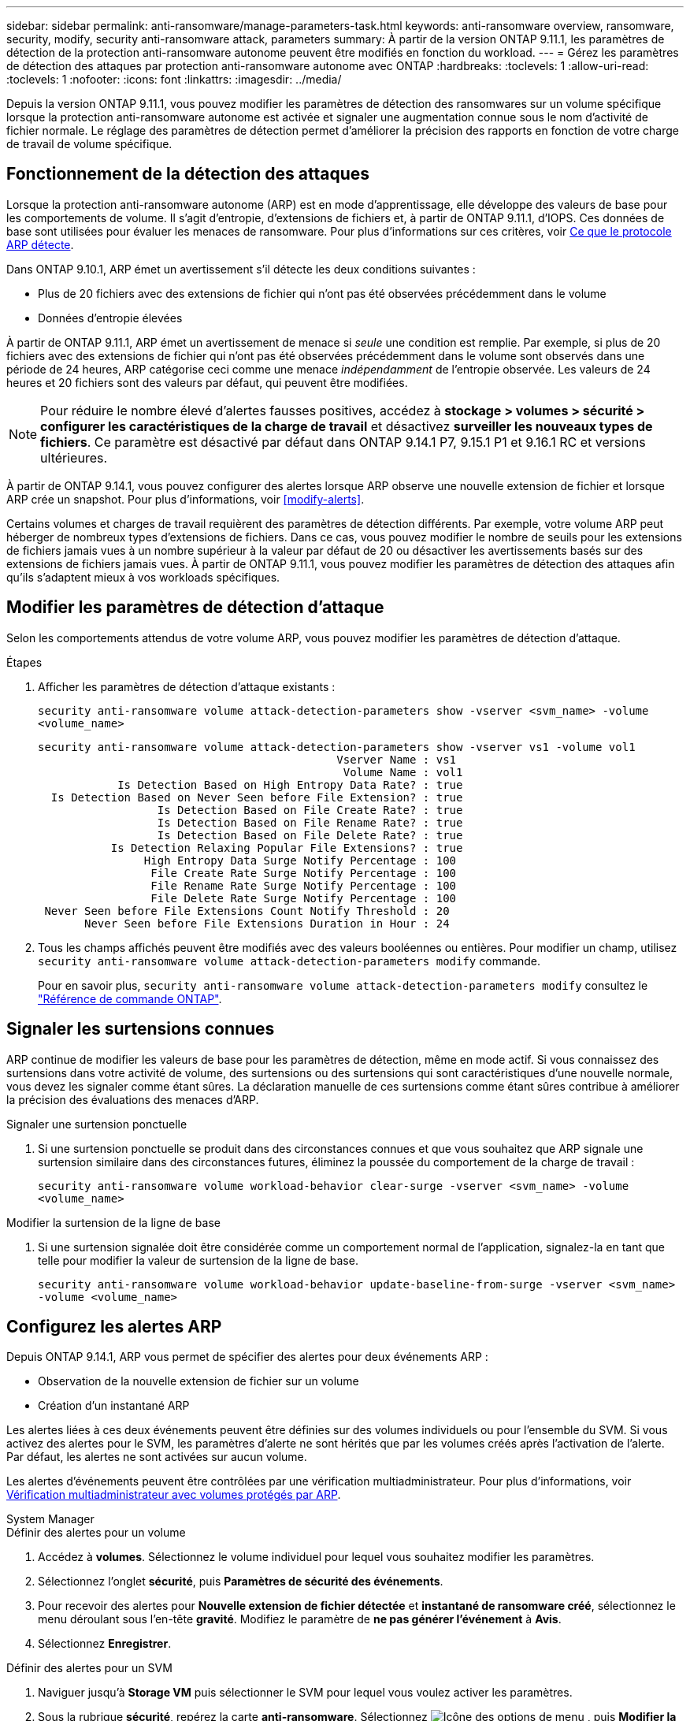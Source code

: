 ---
sidebar: sidebar 
permalink: anti-ransomware/manage-parameters-task.html 
keywords: anti-ransomware overview, ransomware, security, modify, security anti-ransomware attack, parameters 
summary: À partir de la version ONTAP 9.11.1, les paramètres de détection de la protection anti-ransomware autonome peuvent être modifiés en fonction du workload. 
---
= Gérez les paramètres de détection des attaques par protection anti-ransomware autonome avec ONTAP
:hardbreaks:
:toclevels: 1
:allow-uri-read: 
:toclevels: 1
:nofooter: 
:icons: font
:linkattrs: 
:imagesdir: ../media/


[role="lead"]
Depuis la version ONTAP 9.11.1, vous pouvez modifier les paramètres de détection des ransomwares sur un volume spécifique lorsque la protection anti-ransomware autonome est activée et signaler une augmentation connue sous le nom d'activité de fichier normale. Le réglage des paramètres de détection permet d'améliorer la précision des rapports en fonction de votre charge de travail de volume spécifique.



== Fonctionnement de la détection des attaques

Lorsque la protection anti-ransomware autonome (ARP) est en mode d'apprentissage, elle développe des valeurs de base pour les comportements de volume. Il s'agit d'entropie, d'extensions de fichiers et, à partir de ONTAP 9.11.1, d'IOPS. Ces données de base sont utilisées pour évaluer les menaces de ransomware. Pour plus d'informations sur ces critères, voir xref:index.html#what-arp-detects[Ce que le protocole ARP détecte].

Dans ONTAP 9.10.1, ARP émet un avertissement s'il détecte les deux conditions suivantes :

* Plus de 20 fichiers avec des extensions de fichier qui n'ont pas été observées précédemment dans le volume
* Données d'entropie élevées


À partir de ONTAP 9.11.1, ARP émet un avertissement de menace si _seule_ une condition est remplie. Par exemple, si plus de 20 fichiers avec des extensions de fichier qui n'ont pas été observées précédemment dans le volume sont observés dans une période de 24 heures, ARP catégorise ceci comme une menace _indépendamment_ de l'entropie observée. Les valeurs de 24 heures et 20 fichiers sont des valeurs par défaut, qui peuvent être modifiées.


NOTE: Pour réduire le nombre élevé d'alertes fausses positives, accédez à *stockage > volumes > sécurité > configurer les caractéristiques de la charge de travail* et désactivez *surveiller les nouveaux types de fichiers*. Ce paramètre est désactivé par défaut dans ONTAP 9.14.1 P7, 9.15.1 P1 et 9.16.1 RC et versions ultérieures.

À partir de ONTAP 9.14.1, vous pouvez configurer des alertes lorsque ARP observe une nouvelle extension de fichier et lorsque ARP crée un snapshot. Pour plus d'informations, voir <<modify-alerts>>.

Certains volumes et charges de travail requièrent des paramètres de détection différents. Par exemple, votre volume ARP peut héberger de nombreux types d'extensions de fichiers. Dans ce cas, vous pouvez modifier le nombre de seuils pour les extensions de fichiers jamais vues à un nombre supérieur à la valeur par défaut de 20 ou désactiver les avertissements basés sur des extensions de fichiers jamais vues. À partir de ONTAP 9.11.1, vous pouvez modifier les paramètres de détection des attaques afin qu'ils s'adaptent mieux à vos workloads spécifiques.



== Modifier les paramètres de détection d'attaque

Selon les comportements attendus de votre volume ARP, vous pouvez modifier les paramètres de détection d'attaque.

.Étapes
. Afficher les paramètres de détection d'attaque existants :
+
`security anti-ransomware volume attack-detection-parameters show -vserver <svm_name> -volume <volume_name>`

+
....
security anti-ransomware volume attack-detection-parameters show -vserver vs1 -volume vol1
                                             Vserver Name : vs1
                                              Volume Name : vol1
            Is Detection Based on High Entropy Data Rate? : true
  Is Detection Based on Never Seen before File Extension? : true
                  Is Detection Based on File Create Rate? : true
                  Is Detection Based on File Rename Rate? : true
                  Is Detection Based on File Delete Rate? : true
           Is Detection Relaxing Popular File Extensions? : true
                High Entropy Data Surge Notify Percentage : 100
                 File Create Rate Surge Notify Percentage : 100
                 File Rename Rate Surge Notify Percentage : 100
                 File Delete Rate Surge Notify Percentage : 100
 Never Seen before File Extensions Count Notify Threshold : 20
       Never Seen before File Extensions Duration in Hour : 24
....
. Tous les champs affichés peuvent être modifiés avec des valeurs booléennes ou entières. Pour modifier un champ, utilisez `security anti-ransomware volume attack-detection-parameters modify` commande.
+
Pour en savoir plus, `security anti-ransomware volume attack-detection-parameters modify` consultez le link:https://docs.netapp.com/us-en/ontap-cli/security-anti-ransomware-volume-attack-detection-parameters-modify.html["Référence de commande ONTAP"^].





== Signaler les surtensions connues

ARP continue de modifier les valeurs de base pour les paramètres de détection, même en mode actif. Si vous connaissez des surtensions dans votre activité de volume, des surtensions ou des surtensions qui sont caractéristiques d'une nouvelle normale, vous devez les signaler comme étant sûres. La déclaration manuelle de ces surtensions comme étant sûres contribue à améliorer la précision des évaluations des menaces d'ARP.

.Signaler une surtension ponctuelle
. Si une surtension ponctuelle se produit dans des circonstances connues et que vous souhaitez que ARP signale une surtension similaire dans des circonstances futures, éliminez la poussée du comportement de la charge de travail :
+
`security anti-ransomware volume workload-behavior clear-surge -vserver <svm_name> -volume <volume_name>`



.Modifier la surtension de la ligne de base
. Si une surtension signalée doit être considérée comme un comportement normal de l'application, signalez-la en tant que telle pour modifier la valeur de surtension de la ligne de base.
+
`security anti-ransomware volume workload-behavior update-baseline-from-surge -vserver <svm_name> -volume <volume_name>`





== Configurez les alertes ARP

Depuis ONTAP 9.14.1, ARP vous permet de spécifier des alertes pour deux événements ARP :

* Observation de la nouvelle extension de fichier sur un volume
* Création d'un instantané ARP


Les alertes liées à ces deux événements peuvent être définies sur des volumes individuels ou pour l'ensemble du SVM. Si vous activez des alertes pour le SVM, les paramètres d'alerte ne sont hérités que par les volumes créés après l'activation de l'alerte. Par défaut, les alertes ne sont activées sur aucun volume.

Les alertes d'événements peuvent être contrôlées par une vérification multiadministrateur. Pour plus d'informations, voir xref:use-cases-restrictions-concept.html#multi-admin-verification-with-volumes-protected-with-arp[Vérification multiadministrateur avec volumes protégés par ARP].

[role="tabbed-block"]
====
.System Manager
--
.Définir des alertes pour un volume
. Accédez à **volumes**. Sélectionnez le volume individuel pour lequel vous souhaitez modifier les paramètres.
. Sélectionnez l'onglet **sécurité**, puis **Paramètres de sécurité des événements**.
. Pour recevoir des alertes pour **Nouvelle extension de fichier détectée** et **instantané de ransomware créé**, sélectionnez le menu déroulant sous l'en-tête **gravité**. Modifiez le paramètre de **ne pas générer l'événement** à **Avis**.
. Sélectionnez **Enregistrer**.


.Définir des alertes pour un SVM
. Naviguer jusqu'à **Storage VM** puis sélectionner le SVM pour lequel vous voulez activer les paramètres.
. Sous la rubrique **sécurité**, repérez la carte **anti-ransomware**. Sélectionnez image:../media/icon_kabob.gif["Icône des options de menu"] , puis **Modifier la gravité des événements ransomware**.
. Pour recevoir des alertes pour **Nouvelle extension de fichier détectée** et **instantané de ransomware créé**, sélectionnez le menu déroulant sous l'en-tête **gravité**. Modifiez le paramètre de **ne pas générer l'événement** à **Avis**.
. Sélectionnez **Enregistrer**.


--
.CLI
--
.Définir des alertes pour un volume
* Pour définir des alertes pour une nouvelle extension de fichier :
+
`security anti-ransomware volume event-log modify -vserver <svm_name> -is-enabled-on-new-file-extension-seen true`

* Pour définir des alertes pour la création d'un snapshot ARP :
+
`security anti-ransomware volume event-log modify -vserver <svm_name> -is-enabled-on-snapshot-copy-creation true`

* Confirmez vos paramètres à l'aide du `anti-ransomware volume event-log show` commande.


.Définir des alertes pour un SVM
* Pour définir des alertes pour une nouvelle extension de fichier :
+
`security anti-ransomware vserver event-log modify -vserver <svm_name> -is-enabled-on-new-file-extension-seen true`

* Pour définir des alertes pour la création d'un snapshot ARP :
+
`security anti-ransomware vserver event-log modify -vserver <svm_name> -is-enabled-on-snapshot-copy-creation true`

* Confirmez vos paramètres à l'aide du `security anti-ransomware vserver event-log show` commande.


--
====
.Informations associées
* link:https://kb.netapp.com/onprem/ontap/da/NAS/Understanding_Autonomous_Ransomware_Protection_attacks_and_the_Autonomous_Ransomware_Protection_snapshot["Apprenez à comprendre les attaques de protection anti-ransomware autonomes et le snapshot de protection anti-ransomware autonome"^].

